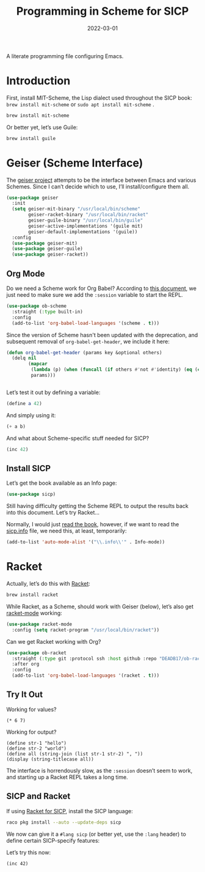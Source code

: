 #+TITLE:  Programming in Scheme for SICP
#+AUTHOR: Howard X. Abrams
#+DATE:   2022-03-01
#+FILETAGS: :emacs:

A literate programming file configuring Emacs.

#+BEGIN_SRC emacs-lisp :exports none
  ;;; ha-programming-scheme --- Configuration for Scheme. -*- lexical-binding: t; -*-
  ;;
  ;; © 2022 Howard X. Abrams
  ;;   This work is licensed under a Creative Commons Attribution 4.0 International License.
  ;;   See http://creativecommons.org/licenses/by/4.0/
  ;;
  ;; Author: Howard X. Abrams <http://gitlab.com/howardabrams>
  ;; Maintainer: Howard X. Abrams
  ;; Created: March  1, 2022
  ;;
  ;; This file is not part of GNU Emacs.
  ;;
  ;; *NB:* Do not edit this file. Instead, edit the original literate file at:
  ;;            /Users/howard.abrams/other/hamacs/ha-programming-scheme.org
  ;;       And tangle the file to recreate this one.
  ;;
  ;;; Code:
  #+END_SRC
* Introduction
First, install MIT-Scheme, the Lisp dialect used throughout the SICP book:
=brew install mit-scheme= or =sudo apt install mit-scheme= .
#+BEGIN_SRC sh
  brew install mit-scheme
#+END_SRC

Or better yet, let’s use Guile:
#+BEGIN_SRC sh
  brew install guile
#+END_SRC
* Geiser (Scheme Interface)
The [[https://www.nongnu.org/geiser/][geiser project]] attempts to be the interface between Emacs and various Schemes. Since I can’t decide which to use, I’ll install/configure them all.

#+BEGIN_SRC emacs-lisp
  (use-package geiser
    :init
    (setq geiser-mit-binary "/usr/local/bin/scheme"
          geiser-racket-binary "/usr/local/bin/racket"
          geiser-guile-binary "/usr/local/bin/guile"
          geiser-active-implementations '(guile mit)
          geiser-default-implementations '(guile))
    :config
    (use-package geiser-mit)
    (use-package geiser-guile)
    (use-package geiser-racket))
#+END_SRC
** Org Mode
:PROPERTIES:
:header-args:scheme:    :session *scheming* :results value replace
:END:
Do we need a Scheme work for Org Babel? According to [[https://orgmode.org/worg/org-contrib/babel/languages/ob-doc-scheme.html][this document]], we just need to make sure we add the =:session= variable to start the REPL.
#+BEGIN_SRC emacs-lisp
  (use-package ob-scheme
    :straight (:type built-in)
    :config
    (add-to-list 'org-babel-load-languages '(scheme . t)))

#+END_SRC

Since the version of Scheme hasn't been updated with the deprecation, and subsequent removal of =org-babel-get-header=, we include it here:
#+BEGIN_SRC emacs-lisp
  (defun org-babel-get-header (params key &optional others)
    (delq nil
          (mapcar
           (lambda (p) (when (funcall (if others #'not #'identity) (eq (car p) key)) p))
           params)))


#+END_SRC

Let’s test it out by defining a variable:
#+BEGIN_SRC scheme
  (define a 42)
#+END_SRC

And simply using it:
#+BEGIN_SRC scheme :var b=8
  (+ a b)
#+END_SRC

#+RESULTS:
: ;Value: 50

And what about Scheme-specific stuff needed for SICP?
#+BEGIN_SRC scheme
  (inc 42)
#+END_SRC

** Install SICP
:PROPERTIES:
:header-args:scheme: :session sicp :results value replace
:END:
Let’s get the book available as an Info page:
#+BEGIN_SRC emacs-lisp
(use-package sicp)
#+END_SRC

Still having difficulty getting the Scheme REPL to output the results back into this document. Let’s try Racket...

Normally, I would just [[info:SICP][read the book]], however, if we want to read the [[file:~/.emacs.d/straight/build/sicp/sicp.info][sicp.info]] file, we need this, at least, temporarily:
#+BEGIN_SRC emacs-lisp
(add-to-list 'auto-mode-alist '("\\.info\\'" . Info-mode))
#+END_SRC
* Racket
Actually, let’s do this with [[https://racket-lang.org/][Racket]]:
#+BEGIN_SRC sh
  brew install racket
#+END_SRC

While Racket, as a Scheme, should work with Geiser (below), let’s also get [[https://racket-mode.com/][racket-mode]] working:
#+BEGIN_SRC emacs-lisp
  (use-package racket-mode
    :config (setq racket-program "/usr/local/bin/racket"))
#+END_SRC

Can we get Racket working with Org?
#+BEGIN_SRC emacs-lisp
  (use-package ob-racket
    :straight (:type git :protocol ssh :host github :repo "DEADB17/ob-racket")
    :after org
    :config
    (add-to-list 'org-babel-load-languages '(racket . t)))
#+END_SRC
** Try It Out
:PROPERTIES:
:HEADER-ARGS:racket: :session racketeering :results value replace :lang racket
:END:
Working for values?
#+BEGIN_SRC racket
  (* 6 7)
#+END_SRC

#+RESULTS:
: 42

Working for output?
#+BEGIN_SRC racket :results output replace
  (define str-1 "hello")
  (define str-2 "world")
  (define all (string-join (list str-1 str-2) ", "))
  (display (string-titlecase all))
#+END_SRC

#+RESULTS:
: Hello, World

The interface is horrendously slow, as the =:session= doesn’t seem to work, and starting up a Racket REPL takes a long time.

** SICP and Racket
:PROPERTIES:
:header-args:racket: :session *rsicp* :results value replace :lang sicp
:END:
If using [[https://docs.racket-lang.org/sicp-manual/SICP_Language.html][Racket for SICP]], install the SICP language:
#+BEGIN_SRC sh
  raco pkg install --auto --update-deps sicp
#+END_SRC

We now can give it a =#lang sicp= (or better yet, use the =:lang= header) to define certain SICP-specify features:

Let’s try this now:
#+BEGIN_SRC racket
(inc 42)
#+END_SRC

#+RESULTS:
: 43

* Technical Artifacts                                :noexport:
Let's =provide= a name so we can =require= this file:

#+BEGIN_SRC emacs-lisp :exports none
  (provide 'ha-programming-scheme)
  ;;; ha-programming-scheme.el ends here
  #+END_SRC

#+DESCRIPTION: A literate programming file configuring Emacs.

#+PROPERTY:    header-args:sh :tangle no
#+PROPERTY:    header-args:emacs-lisp  :tangle yes
#+PROPERTY:    header-args    :results none :eval no-export :comments no mkdirp yes

#+OPTIONS:     num:nil toc:nil todo:nil tasks:nil tags:nil date:nil
#+OPTIONS:     skip:nil author:nil email:nil creator:nil timestamp:nil
#+INFOJS_OPT:  view:nil toc:nil ltoc:t mouse:underline buttons:0 path:http://orgmode.org/org-info.js
